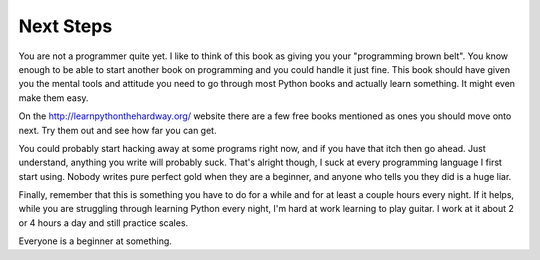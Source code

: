 Next Steps
**********

You are not a programmer quite yet.  I like to think of this book
as giving you your "programming brown belt".  You know enough to
be able to start another book on programming and you could handle
it just fine.  This book should have given you the mental tools
and attitude you need to go through most Python books and actually
learn something.  It might even make them easy.

On the http://learnpythonthehardway.org/ website there are a few
free books mentioned as ones you should move onto next.  Try them
out and see how far you can get.

You could probably start hacking away at some programs right now,
and if you have that itch then go ahead.  Just understand, anything
you write will probably suck.  That's alright though, I suck at
every programming language I first start using.  Nobody writes
pure perfect gold when they are a beginner, and anyone who tells you
they did is a huge liar.

Finally, remember that this is something you have to do for a while
and for at least a couple hours every night.  If it helps, while
you are struggling through learning Python every night, I'm hard
at work learning to play guitar.  I work at it about 2 or 4 hours
a day and still practice scales.

Everyone is a beginner at something.


